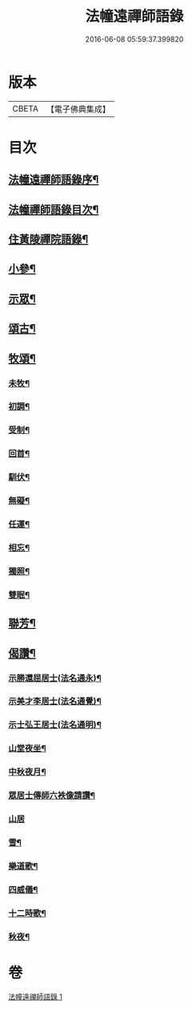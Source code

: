 #+TITLE: 法幢遠禪師語錄 
#+DATE: 2016-06-08 05:59:37.399820

* 版本
 |     CBETA|【電子佛典集成】|

* 目次
** [[file:KR6q0551_001.txt::001-1005a1][法幢遠禪師語錄序¶]]
** [[file:KR6q0551_001.txt::001-1005b12][法幢禪師語錄目次¶]]
** [[file:KR6q0551_001.txt::001-1005c4][住黃陵禪院語錄¶]]
** [[file:KR6q0551_001.txt::001-1006b18][小參¶]]
** [[file:KR6q0551_001.txt::001-1006c9][示眾¶]]
** [[file:KR6q0551_001.txt::001-1007a23][頌古¶]]
** [[file:KR6q0551_001.txt::001-1007b5][牧頌¶]]
*** [[file:KR6q0551_001.txt::001-1007b6][未牧¶]]
*** [[file:KR6q0551_001.txt::001-1007b9][初調¶]]
*** [[file:KR6q0551_001.txt::001-1007b12][受制¶]]
*** [[file:KR6q0551_001.txt::001-1007b15][回首¶]]
*** [[file:KR6q0551_001.txt::001-1007b18][馴伏¶]]
*** [[file:KR6q0551_001.txt::001-1007b21][無礙¶]]
*** [[file:KR6q0551_001.txt::001-1007b24][任運¶]]
*** [[file:KR6q0551_001.txt::001-1007b27][相忘¶]]
*** [[file:KR6q0551_001.txt::001-1007b30][獨照¶]]
*** [[file:KR6q0551_001.txt::001-1007c3][雙眠¶]]
** [[file:KR6q0551_001.txt::001-1007c6][聯芳¶]]
** [[file:KR6q0551_001.txt::001-1007c10][偈讚¶]]
*** [[file:KR6q0551_001.txt::001-1007c11][示勝還屈居士(法名通永)¶]]
*** [[file:KR6q0551_001.txt::001-1007c14][示美才李居士(法名通覺)¶]]
*** [[file:KR6q0551_001.txt::001-1007c17][示士弘王居士(法名通明)¶]]
*** [[file:KR6q0551_001.txt::001-1007c20][山堂夜坐¶]]
*** [[file:KR6q0551_001.txt::001-1007c23][中秋夜月¶]]
*** [[file:KR6q0551_001.txt::001-1007c26][眾居士傳師六袟像請讚¶]]
*** [[file:KR6q0551_001.txt::001-1007c30][山居]]
*** [[file:KR6q0551_001.txt::001-1008a10][雪¶]]
*** [[file:KR6q0551_001.txt::001-1008a15][樂道歌¶]]
*** [[file:KR6q0551_001.txt::001-1008a26][四威儀¶]]
*** [[file:KR6q0551_001.txt::001-1008b9][十二時歌¶]]
*** [[file:KR6q0551_001.txt::001-1008b22][秋夜¶]]

* 卷
[[file:KR6q0551_001.txt][法幢遠禪師語錄 1]]

